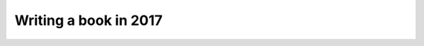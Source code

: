 Writing a book in 2017 
=======================

.. datatemplate::
   :source: /_data/2017.eu.speakers.yaml
   :template: videos/video-detail.html
   :key: 9

